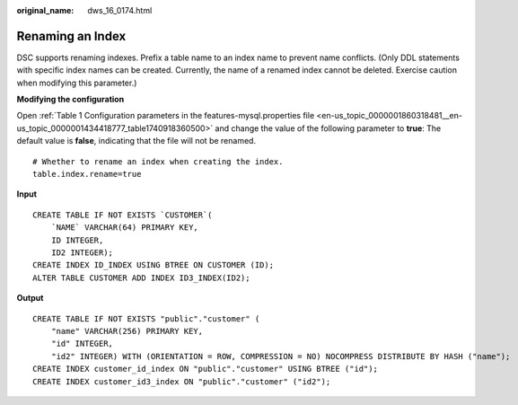 :original_name: dws_16_0174.html

.. _dws_16_0174:

.. _en-us_topic_0000001860318821:

Renaming an Index
=================

DSC supports renaming indexes. Prefix a table name to an index name to prevent name conflicts. (Only DDL statements with specific index names can be created. Currently, the name of a renamed index cannot be deleted. Exercise caution when modifying this parameter.)

**Modifying the configuration**

Open :ref:`Table 1 Configuration parameters in the features-mysql.properties file <en-us_topic_0000001860318481__en-us_topic_0000001434418777_table1740918360500>` and change the value of the following parameter to **true**: The default value is **false**, indicating that the file will not be renamed.

::

   # Whether to rename an index when creating the index.
   table.index.rename=true

**Input**

::

   CREATE TABLE IF NOT EXISTS `CUSTOMER`(
       `NAME` VARCHAR(64) PRIMARY KEY,
       ID INTEGER,
       ID2 INTEGER);
   CREATE INDEX ID_INDEX USING BTREE ON CUSTOMER (ID);
   ALTER TABLE CUSTOMER ADD INDEX ID3_INDEX(ID2);

**Output**

::

   CREATE TABLE IF NOT EXISTS "public"."customer" (
       "name" VARCHAR(256) PRIMARY KEY,
       "id" INTEGER,
       "id2" INTEGER) WITH (ORIENTATION = ROW, COMPRESSION = NO) NOCOMPRESS DISTRIBUTE BY HASH ("name");
   CREATE INDEX customer_id_index ON "public"."customer" USING BTREE ("id");
   CREATE INDEX customer_id3_index ON "public"."customer" ("id2");
